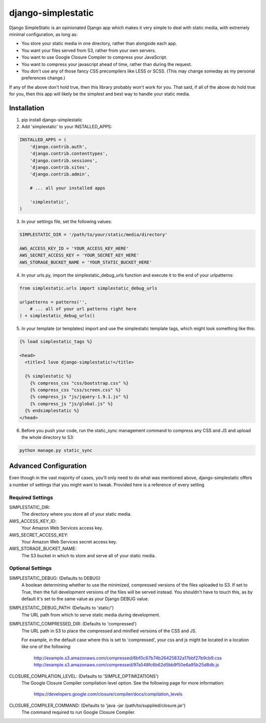 django-simplestatic
===================

Django SimpleStatic is an opinionated Django app which makes it very simple to
deal with static media, with extremely minimal configuration, as long as:

* You store your static media in one directory, rather than alongside each app.
* You want your files served from S3, rather from your own servers.
* You want to use Google Closure Compiler to compress your JavaScript.
* You want to compress your javascript ahead of time, rather than during the
  request.
* You don't use any of those fancy CSS precompilers like LESS or SCSS. (This
  may change someday as my personal preferences change.)

If any of the above don't hold true, then this library probably won't work for
you.  That said, if all of the above do hold true for you, then this app will
likely be the simplest and best way to handle your static media.


Installation
------------

1. pip install django-simplestatic

2. Add 'simplestatic' to your INSTALLED_APPS:

.. code-block:: python

    INSTALLED_APPS = (
        'django.contrib.auth',
        'django.contrib.contenttypes',
        'django.contrib.sessions',
        'django.contrib.sites',
        'django.contrib.admin',

        # ... all your installed apps

        'simplestatic',
    )

3. In your settings file, set the following values:

.. code-block:: python

    SIMPLESTATIC_DIR = '/path/to/your/static/media/directory'

    AWS_ACCESS_KEY_ID = 'YOUR_ACCESS_KEY_HERE'
    AWS_SECRET_ACCESS_KEY = 'YOUR_SECRET_KEY_HERE'
    AWS_STORAGE_BUCKET_NAME = 'YOUR_STATIC_BUCKET_HERE'

4. In your urls.py, import the simplestatic_debug_urls function and execute it
   to the end of your urlpatterns:

.. code-block:: python

    from simplestatic.urls import simplestatic_debug_urls

    urlpatterns = patterns('',
        # ... all of your url patterns right here
    ) + simplestatic_debug_urls()

5. In your template (or templates) import and use the simplestatic template
   tags, which might look something like this:

.. code-block:: html+django

    {% load simplestatic_tags %}

    <head>
      <title>I love django-simplestatic!</title>

      {% simplestatic %}
        {% compress_css "css/bootstrap.css" %}
        {% compress_css "css/screen.css" %}
        {% compress_js "js/jquery-1.9.1.js" %}
        {% compress_js "js/global.js" %}
      {% endsimplestatic %}
    </head>

6. Before you push your code, run the static_sync management command to
   compress any CSS and JS and upload the whole directory to S3:

.. code-block:: console

    python manage.py static_sync


Advanced Configuration
----------------------

Even though in the vast majority of cases, you'll only need to do what was
mentioned above, django-simplestatic offers a number of settings that you might
want to tweak.  Provided here is a reference of every setting


Required Settings
~~~~~~~~~~~~~~~~~

SIMPLESTATIC_DIR:
    The directory where you store all of your static media.

AWS_ACCESS_KEY_ID:
    Your Amazon Web Services access key.

AWS_SECRET_ACCESS_KEY:
    Your Amazon Web Services secret access key.

AWS_STORAGE_BUCKET_NAME:
    The S3 bucket in which to store and serve all of your static media.


Optional Settings
~~~~~~~~~~~~~~~~~

SIMPLESTATIC_DEBUG: (Defaults to DEBUG)
    A boolean determining whether to use the minimized, compressed versions of
    the files uploaded to S3.  If set to True, then the full development
    versions of the files will be served instead.  You shouldn't have to touch
    this, as by default it's set to the same value as your Django DEBUG value.

SIMPLESTATIC_DEBUG_PATH: (Defaults to 'static/')
    The URL path from which to serve static media during development. 

SIMPLESTATIC_COMPRESSED_DIR: (Defaults to 'compressed')
    The URL path in S3 to place the compressed and minified versions of the CSS
    and JS.

    For example, in the default case where this is set to 'compressed', your
    css and js might be located in a location like one of the following:

        http://example.s3.amazonaws.com/compressed/6bf0c67b74b26425832a17bbf27b9cb9.css
        http://example.s3.amazonaws.com/compressed/97a548fc6b62d5bb9f50e6a95b25d8db.js

CLOSURE_COMPILATION_LEVEL: (Defaults to 'SIMPLE_OPTIMIZATIONS')
    The Google Closure Compiler compilation level option.  See the following
    page for more information:

        https://developers.google.com/closure/compiler/docs/compilation_levels

CLOSURE_COMPILER_COMMAND: (Defaults to 'java -jar /path/to/supplied/closure.jar')
    The command required to run Google Closure Compiler.